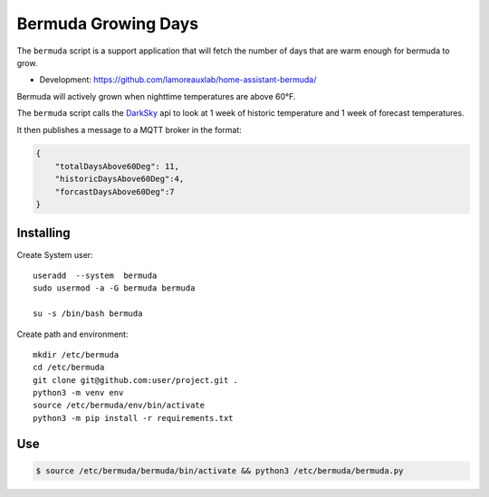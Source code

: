 **********************************
Bermuda Growing Days
**********************************
The ``bermuda`` script is a support application that will fetch the number of days that are warm enough for bermuda to grow. 

- Development: https://github.com/lamoreauxlab/home-assistant-bermuda/

Bermuda will actively grown when nighttime temperatures are above 60°F.

The ``bermuda`` script calls the DarkSky_ api  to look at 1 week of historic temperature and 1 week of forecast temperatures.

It then publishes a message to a MQTT broker in the format:

.. code-block:: javascript

    {
        "totalDaysAbove60Deg": 11, 
        "historicDaysAbove60Deg":4,
        "forcastDaysAbove60Deg":7
    }


Installing
==========

Create System user::

    useradd  --system  bermuda
    sudo usermod -a -G bermuda bermuda

    su -s /bin/bash bermuda

Create path and environment::

    mkdir /etc/bermuda
    cd /etc/bermuda
    git clone git@github.com:user/project.git .
    python3 -m venv env
    source /etc/bermuda/env/bin/activate
    python3 -m pip install -r requirements.txt

.. _DarkSky: https://darksky.net/dev/docs

Use
==========

.. code-block:: python

    $ source /etc/bermuda/bermuda/bin/activate && python3 /etc/bermuda/bermuda.py